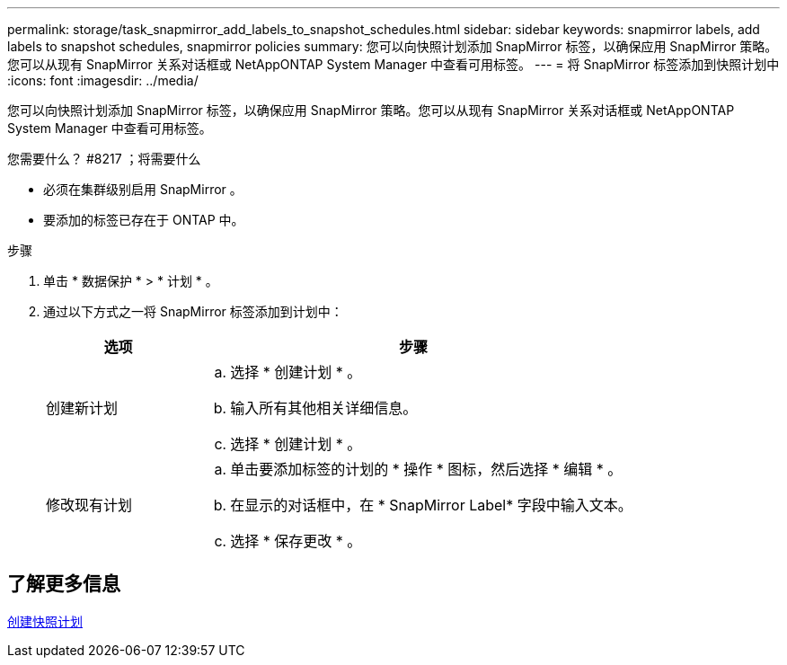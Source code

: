 ---
permalink: storage/task_snapmirror_add_labels_to_snapshot_schedules.html 
sidebar: sidebar 
keywords: snapmirror labels, add labels to snapshot schedules, snapmirror policies 
summary: 您可以向快照计划添加 SnapMirror 标签，以确保应用 SnapMirror 策略。您可以从现有 SnapMirror 关系对话框或 NetAppONTAP System Manager 中查看可用标签。 
---
= 将 SnapMirror 标签添加到快照计划中
:icons: font
:imagesdir: ../media/


[role="lead"]
您可以向快照计划添加 SnapMirror 标签，以确保应用 SnapMirror 策略。您可以从现有 SnapMirror 关系对话框或 NetAppONTAP System Manager 中查看可用标签。

.您需要什么？ #8217 ；将需要什么
* 必须在集群级别启用 SnapMirror 。
* 要添加的标签已存在于 ONTAP 中。


.步骤
. 单击 * 数据保护 * > * 计划 * 。
. 通过以下方式之一将 SnapMirror 标签添加到计划中：
+
[cols="25,75"]
|===
| 选项 | 步骤 


 a| 
创建新计划
 a| 
.. 选择 * 创建计划 * 。
.. 输入所有其他相关详细信息。
.. 选择 * 创建计划 * 。




 a| 
修改现有计划
 a| 
.. 单击要添加标签的计划的 * 操作 * 图标，然后选择 * 编辑 * 。
.. 在显示的对话框中，在 * SnapMirror Label* 字段中输入文本。
.. 选择 * 保存更改 * 。


|===




== 了解更多信息

xref:task_data_protection_create_a_snapshot_schedule.adoc[创建快照计划]
